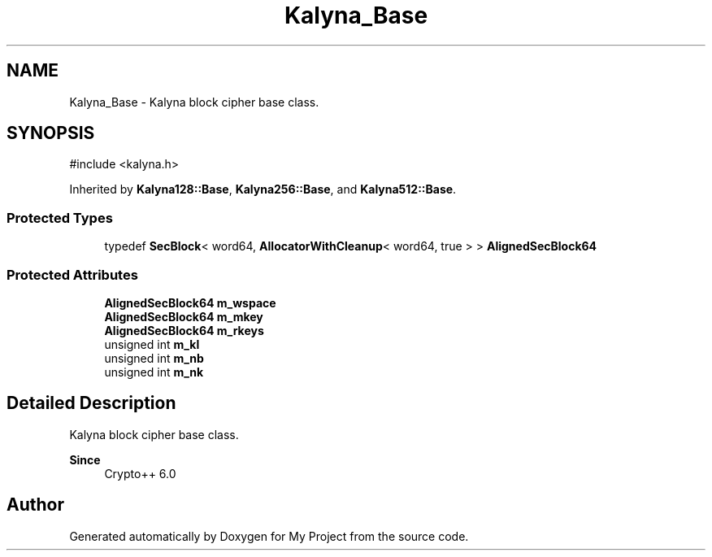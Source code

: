 .TH "Kalyna_Base" 3 "My Project" \" -*- nroff -*-
.ad l
.nh
.SH NAME
Kalyna_Base \- Kalyna block cipher base class\&.  

.SH SYNOPSIS
.br
.PP
.PP
\fR#include <kalyna\&.h>\fP
.PP
Inherited by \fBKalyna128::Base\fP, \fBKalyna256::Base\fP, and \fBKalyna512::Base\fP\&.
.SS "Protected Types"

.in +1c
.ti -1c
.RI "typedef \fBSecBlock\fP< word64, \fBAllocatorWithCleanup\fP< word64, true > > \fBAlignedSecBlock64\fP"
.br
.in -1c
.SS "Protected Attributes"

.in +1c
.ti -1c
.RI "\fBAlignedSecBlock64\fP \fBm_wspace\fP"
.br
.ti -1c
.RI "\fBAlignedSecBlock64\fP \fBm_mkey\fP"
.br
.ti -1c
.RI "\fBAlignedSecBlock64\fP \fBm_rkeys\fP"
.br
.ti -1c
.RI "unsigned int \fBm_kl\fP"
.br
.ti -1c
.RI "unsigned int \fBm_nb\fP"
.br
.ti -1c
.RI "unsigned int \fBm_nk\fP"
.br
.in -1c
.SH "Detailed Description"
.PP 
Kalyna block cipher base class\&. 


.PP
\fBSince\fP
.RS 4
Crypto++ 6\&.0 
.RE
.PP


.SH "Author"
.PP 
Generated automatically by Doxygen for My Project from the source code\&.
